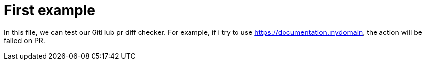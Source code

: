 = First example


In this file, we can test our GitHub pr diff checker. For example, if i try to use https://documentation.mydomain, the action will be failed on PR.

